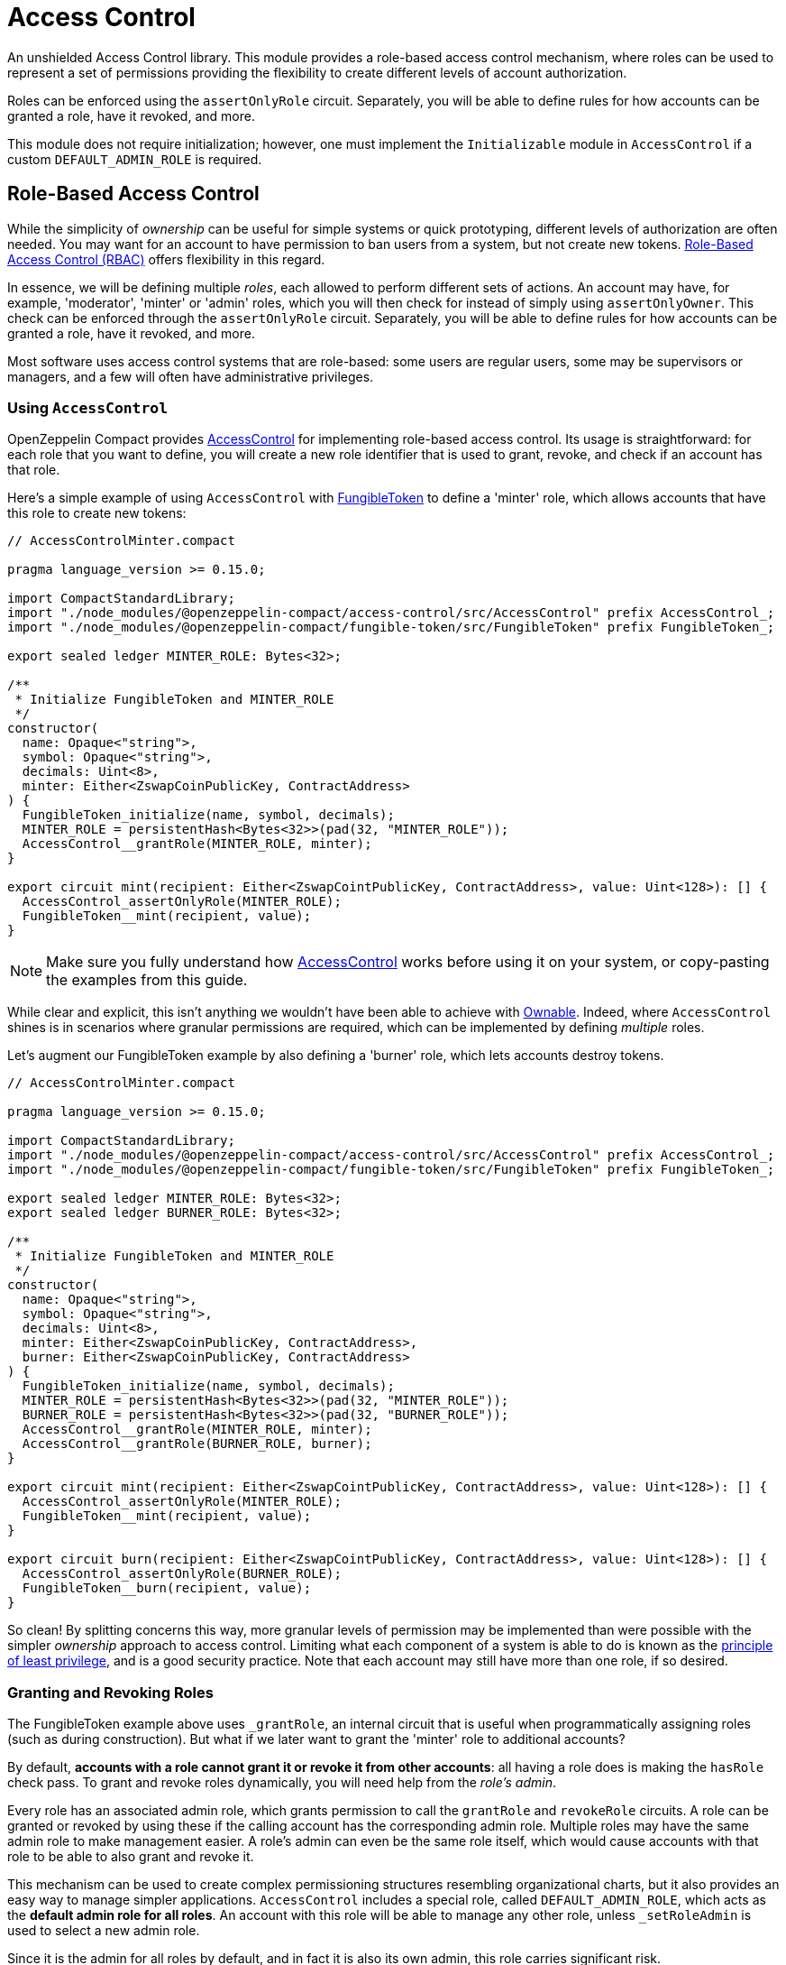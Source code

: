 :accessControl-guide: xref:accessControl.adoc[AccessControl guide]


= Access Control

An unshielded Access Control library.
This module provides a role-based access control mechanism, where roles can be used to represent a set of permissions providing the flexibility to create different levels of account authorization.

Roles can be enforced using the `assertOnlyRole` circuit. Separately, you will be able to define rules for how accounts can be granted a role, have it revoked, and more.

This module does not require initialization; however, one must implement the `Initializable` module in `AccessControl` if a custom `DEFAULT_ADMIN_ROLE` is required.

== Role-Based Access Control

While the simplicity of _ownership_ can be useful for simple systems or quick prototyping, different levels of authorization are often needed.
You may want for an account to have permission to ban users from a system, but not create new tokens.
https://en.wikipedia.org/wiki/Role-based_access_control[Role-Based Access Control (RBAC)] offers flexibility in this regard.

In essence, we will be defining multiple _roles_, each allowed to perform different sets of actions.
An account may have, for example, 'moderator', 'minter' or 'admin' roles, which you will then check for instead of simply using `assertOnlyOwner`.
This check can be enforced through the `assertOnlyRole` circuit.
Separately, you will be able to define rules for how accounts can be granted a role, have it revoked, and more.

Most software uses access control systems that are role-based: some users are regular users, some may be supervisors or managers, and a few will often have administrative privileges.

=== Using `AccessControl`

OpenZeppelin Compact provides xref:api/accessControl.adoc#accessControl[AccessControl] for implementing role-based access control.
Its usage is straightforward: for each role that you want to define,
you will create a new role identifier that is used to grant, revoke, and check if an account has that role.

Here’s a simple example of using `AccessControl` with xref:fungibleToken.adoc[FungibleToken] to define a 'minter' role, which allows accounts that have this role to create new tokens:

```ts
// AccessControlMinter.compact

pragma language_version >= 0.15.0;

import CompactStandardLibrary;
import "./node_modules/@openzeppelin-compact/access-control/src/AccessControl" prefix AccessControl_;
import "./node_modules/@openzeppelin-compact/fungible-token/src/FungibleToken" prefix FungibleToken_;

export sealed ledger MINTER_ROLE: Bytes<32>;

/**
 * Initialize FungibleToken and MINTER_ROLE
 */
constructor(
  name: Opaque<"string">,
  symbol: Opaque<"string">,
  decimals: Uint<8>,
  minter: Either<ZswapCoinPublicKey, ContractAddress>
) {
  FungibleToken_initialize(name, symbol, decimals);
  MINTER_ROLE = persistentHash<Bytes<32>>(pad(32, "MINTER_ROLE"));
  AccessControl__grantRole(MINTER_ROLE, minter);
}

export circuit mint(recipient: Either<ZswapCointPublicKey, ContractAddress>, value: Uint<128>): [] {
  AccessControl_assertOnlyRole(MINTER_ROLE);
  FungibleToken__mint(recipient, value);
}
```

NOTE: Make sure you fully understand how xref:api/accessControl.adoc#accessControl[AccessControl] works before using it on your system, or copy-pasting the examples from this guide.

While clear and explicit, this isn’t anything we wouldn’t have been able to achieve with xref:ownable.adoc[Ownable]. Indeed, where `AccessControl` shines is in scenarios where granular permissions are required, which can be implemented by defining _multiple_ roles.

Let’s augment our FungibleToken example by also defining a 'burner' role, which lets accounts destroy tokens.

```ts
// AccessControlMinter.compact

pragma language_version >= 0.15.0;

import CompactStandardLibrary;
import "./node_modules/@openzeppelin-compact/access-control/src/AccessControl" prefix AccessControl_;
import "./node_modules/@openzeppelin-compact/fungible-token/src/FungibleToken" prefix FungibleToken_;

export sealed ledger MINTER_ROLE: Bytes<32>;
export sealed ledger BURNER_ROLE: Bytes<32>;

/**
 * Initialize FungibleToken and MINTER_ROLE
 */
constructor(
  name: Opaque<"string">,
  symbol: Opaque<"string">,
  decimals: Uint<8>,
  minter: Either<ZswapCoinPublicKey, ContractAddress>,
  burner: Either<ZswapCoinPublicKey, ContractAddress>
) {
  FungibleToken_initialize(name, symbol, decimals);
  MINTER_ROLE = persistentHash<Bytes<32>>(pad(32, "MINTER_ROLE"));
  BURNER_ROLE = persistentHash<Bytes<32>>(pad(32, "BURNER_ROLE"));
  AccessControl__grantRole(MINTER_ROLE, minter);
  AccessControl__grantRole(BURNER_ROLE, burner);
}

export circuit mint(recipient: Either<ZswapCointPublicKey, ContractAddress>, value: Uint<128>): [] {
  AccessControl_assertOnlyRole(MINTER_ROLE);
  FungibleToken__mint(recipient, value);
}

export circuit burn(recipient: Either<ZswapCointPublicKey, ContractAddress>, value: Uint<128>): [] {
  AccessControl_assertOnlyRole(BURNER_ROLE);
  FungibleToken__burn(recipient, value);
}
```

So clean! By splitting concerns this way, more granular levels of permission may be implemented than were possible with the simpler _ownership_ approach to access control.
Limiting what each component of a system is able to do is known as the https://en.wikipedia.org/wiki/Principle_of_least_privilege[principle of least privilege], and is a good security practice.
Note that each account may still have more than one role, if so desired.

=== Granting and Revoking Roles

The FungibleToken example above uses `_grantRole`, an internal circuit that is useful when programmatically assigning roles (such as during construction). But what if we later want to grant the 'minter' role to additional accounts?

By default, *accounts with a role cannot grant it or revoke it from other accounts*: all having a role does is making the `hasRole` check pass. To grant and revoke roles dynamically, you will need help from the _role’s admin_.

Every role has an associated admin role, which grants permission to call the `grantRole` and `revokeRole` circuits. A role can be granted or revoked by using these if the calling account has the corresponding admin role. Multiple roles may have the same admin role to make management easier. A role’s admin can even be the same role itself, which would cause accounts with that role to be able to also grant and revoke it.

This mechanism can be used to create complex permissioning structures resembling organizational charts, but it also provides an easy way to manage simpler applications. `AccessControl` includes a special role, called `DEFAULT_ADMIN_ROLE`, which acts as the *default admin role for all roles*. An account with this role will be able to manage any other role, unless `_setRoleAdmin` is used to select a new admin role.

Since it is the admin for all roles by default, and in fact it is also its own admin, this role carries significant risk.

Let’s take a look at the FungibleToken example, this time taking advantage of the default admin role:

```ts
// AccessControlMinter.compact

pragma language_version >= 0.15.0;

import CompactStandardLibrary;
import "./node_modules/@openzeppelin-compact/access-control/src/AccessControl" prefix AccessControl_;
import "./node_modules/@openzeppelin-compact/fungible-token/src/FungibleToken" prefix FungibleToken_;

export sealed ledger MINTER_ROLE: Bytes<32>;
export sealed ledger BURNER_ROLE: Bytes<32>;

/**
 * Initialize FungibleToken and MINTER_ROLE
 */
constructor(
  name: Opaque<"string">,
  symbol: Opaque<"string">,
  decimals: Uint<8>
) {
  FungibleToken_initialize(name, symbol, decimals);
  MINTER_ROLE = persistentHash<Bytes<32>>(pad(32, "MINTER_ROLE"));
  BURNER_ROLE = persistentHash<Bytes<32>>(pad(32, "BURNER_ROLE"));
  // Grant the contract deployer the default admin role: it will be able
  // to grant and revoke any roles
  AccessControl__grantRole(AccessControl_DEFAULT_ADMIN_ROLE, own_public_key());
}

export circuit mint(recipient: Either<ZswapCointPublicKey, ContractAddress>, value: Uint<128>): [] {
  AccessControl_assertOnlyRole(MINTER_ROLE);
  FungibleToken__mint(recipient, value);
}

export circuit burn(recipient: Either<ZswapCointPublicKey, ContractAddress>, value: Uint<128>): [] {
  AccessControl_assertOnlyRole(BURNER_ROLE);
  FungibleToken__burn(recipient, value);
}
```

Note that, unlike the previous examples, no accounts are granted the 'minter' or 'burner' roles. However, because those roles' admin role is the default admin role, and _that_ role was granted to `own_public_key()`, that same account can call `grantRole` to give minting or burning permission, and `revokeRole` to remove it.

Dynamic role allocation is often a desirable property, for example in systems where trust in a participant may vary over time. It can also be used to support use cases such as KYC, where the list of role-bearers may not be known up-front, or may be prohibitively expensive to include in a single transaction.

=== Experimental features

This module offers an experimental circuit that allow access control permissions to be granted to contract addresses xref:api/accessControl.adoc#AccessControl-_unsafeGrantRole[_unsafeGrantRole].
Note that the circuit name is very explicit ("unsafe") with this experimental circuit.
Until contract-to-contract calls are supported, there is no direct way for a contract to call permissioned circuits of other contracts or grant/revoke role permissions.

NOTE: The unsafe circuits are planned to become deprecated once contract-to-contract calls become available.